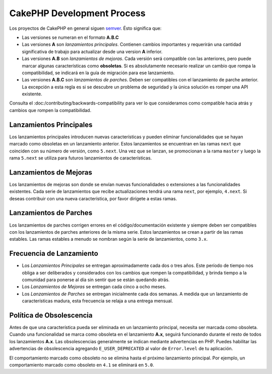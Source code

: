 CakePHP Development Process
###########################

Los proyectos de CakePHP en general siguen `semver <https://semver.org/>`__. Ésto significa que:

- Las versiones se numeran en el formato **A.B.C**
- Las versiones **A** son *lanzamientos principales*. Contienen cambios importantes y
  requerirán una cantidad significativa de trabajo para actualizar desde una version **A** inferior.
- Las versiones **A.B** son *lanzamientos de mejoras*. Cada versión será compatible con
  las anteriores, pero puede marcar algunas características como **obsoletas**. Si es absolutamente
  necesario realizar un cambio que rompa la compatibilidad, se indicará en la guía de migración para ese lanzamiento.
- Las versiones **A.B.C** son *lanzamientos de parches*. Deben ser compatibles con el lanzamiento de parche anterior. La excepción
  a esta regla es si se descubre un problema de seguridad y la única solución es romper una API existente.

Consulta el :doc:/contributing/backwards-compatibility para ver lo que consideramos como compatible hacia atrás y cambios que rompen la compatibilidad.

Lanzamientos Principales
=========================

Los lanzamientos principales introducen nuevas características y pueden eliminar funcionalidades que se hayan
marcado como obsoletas en un lanzamiento anterior. Estos lanzamientos se encuentran en las ramas ``next``
que coinciden con su número de versión, como ``5.next``. Una vez que se lanzan, se promocionan a la rama
``master`` y luego la rama ``5.next`` se utiliza para futuros lanzamientos de características.

Lanzamientos de Mejoras
========================

Los lanzamientos de mejoras son donde se envían nuevas funcionalidades o extensiones a las funcionalidades
existentes. Cada serie de lanzamientos que recibe actualizaciones tendrá una rama ``next``, por ejemplo, ``4.next``.
Si deseas contribuir con una nueva característica, por favor dirígete a estas ramas.

Lanzamientos de Parches
========================

Los lanzamientos de parches corrigen errores en el código/documentación existente y siempre deben ser compatibles
con los lanzamientos de parches anteriores de la misma serie. Estos lanzamientos
se crean a partir de las ramas estables. Las ramas estables a menudo se nombran según la serie de lanzamientos, como ``3.x``.

Frecuencia de Lanzamiento
==========================

- Los *Lanzamientos Principales* se entregan aproximadamente cada dos o tres años. Este período de tiempo nos obliga a
  ser deliberados y considerados con los cambios que rompen la compatibilidad, y brinda tiempo a la comunidad para
  ponerse al día sin sentir que se están quedando atrás.
- Los *Lanzamientos de Mejoras* se entregan cada cinco a ocho meses.
- Los *Lanzamientos de Parches* se entregan inicialmente cada dos semanas. A medida que un lanzamiento de características madura, esta frecuencia se relaja a una entrega mensual.

Política de Obsolescencia
==========================

Antes de que una característica pueda ser eliminada en un lanzamiento principal, necesita ser marcada como obsoleta. Cuando
una funcionalidad se marca como obsoleta en el lanzamiento **A.x**, seguirá funcionando durante el resto de todos los lanzamientos
**A.x**. Las obsolescencias generalmente se indican mediante advertencias en PHP. Puedes habilitar las advertencias de obsolescencia
agregando ``E_USER_DEPRECATED`` al valor de ``Error.level`` de tu aplicación.

El comportamiento marcado como obsoleto no se elimina hasta el próximo lanzamiento principal. Por ejemplo, un comportamiento marcado como obsoleto en ``4.1`` se eliminará en ``5.0``.

.. meta::
    :title lang=es: Proceso de Desarrollo CakePHP
    :keywords lang=en: maintenance branch,community interaction,community feature,necessary feature,stable release,ticket system,advanced feature,power users,feature set,chat irc,leading edge,router,new features,members,attempt,development branches,branch development
